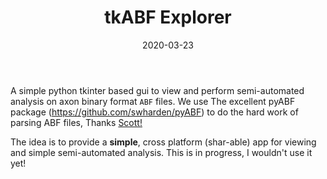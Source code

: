 #+TITLE: tkABF Explorer
#+DATE: 2020-03-23
#+OPTIONS: toc:nil author:nil title:nil date:nil num:nil ^:{} \n:1 todo:nil
#+PROPERTY: header-args :eval never-export
#+LATEX_HEADER: \usepackage[margin=1.0in]{geometry}
#+LATEX_HEADER: \hypersetup{colorlinks=true,citecolor=black,linkcolor=black,urlcolor=blue,linkbordercolor=blue,pdfborderstyle={/S/U/W 1}}
#+LATEX_HEADER: \usepackage[round]{natbib}
#+LATEX_HEADER: \renewcommand{\bibsection}
#+ARCHIVE: daily_archive.org::datetree/* From master todo
A simple python tkinter based gui to view and perform semi-automated analysis on axon binary format =ABF= files. We use The excellent pyABF package (https://github.com/swharden/pyABF) to do the hard work of parsing ABF files, Thanks [[https://github.com/swharden/][Scott!]]

The idea is to provide a *simple*, cross platform (shar-able) app for viewing and simple semi-automated analysis. This is in progress, I wouldn't use it yet!


